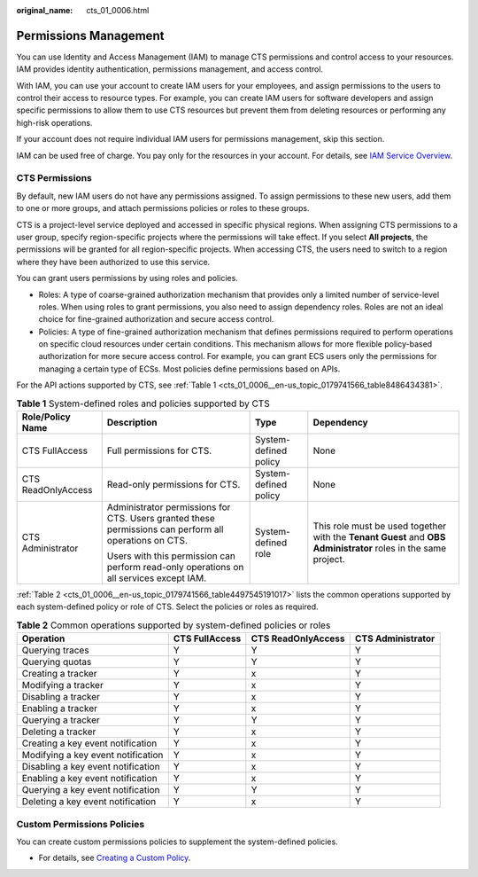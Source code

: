 :original_name: cts_01_0006.html

.. _cts_01_0006:

Permissions Management
======================

You can use Identity and Access Management (IAM) to manage CTS permissions and control access to your resources. IAM provides identity authentication, permissions management, and access control.

With IAM, you can use your account to create IAM users for your employees, and assign permissions to the users to control their access to resource types. For example, you can create IAM users for software developers and assign specific permissions to allow them to use CTS resources but prevent them from deleting resources or performing any high-risk operations.

If your account does not require individual IAM users for permissions management, skip this section.

IAM can be used free of charge. You pay only for the resources in your account. For details, see `IAM Service Overview <https://docs.sc.otc.t-systems.com/usermanual/iam/iam_01_0026.html>`__.

CTS Permissions
---------------

By default, new IAM users do not have any permissions assigned. To assign permissions to these new users, add them to one or more groups, and attach permissions policies or roles to these groups.

CTS is a project-level service deployed and accessed in specific physical regions. When assigning CTS permissions to a user group, specify region-specific projects where the permissions will take effect. If you select **All projects**, the permissions will be granted for all region-specific projects. When accessing CTS, the users need to switch to a region where they have been authorized to use this service.

You can grant users permissions by using roles and policies.

-  Roles: A type of coarse-grained authorization mechanism that provides only a limited number of service-level roles. When using roles to grant permissions, you also need to assign dependency roles. Roles are not an ideal choice for fine-grained authorization and secure access control.
-  Policies: A type of fine-grained authorization mechanism that defines permissions required to perform operations on specific cloud resources under certain conditions. This mechanism allows for more flexible policy-based authorization for more secure access control. For example, you can grant ECS users only the permissions for managing a certain type of ECSs. Most policies define permissions based on APIs.

For the API actions supported by CTS, see :ref:`Table 1 <cts_01_0006__en-us_topic_0179741566_table8486434381>`.

.. _cts_01_0006__en-us_topic_0179741566_table8486434381:

.. table:: **Table 1** System-defined roles and policies supported by CTS

   +--------------------+-------------------------------------------------------------------------------------------------------+-----------------------+----------------------------------------------------------------------------------------------------------------+
   | Role/Policy Name   | Description                                                                                           | Type                  | Dependency                                                                                                     |
   +====================+=======================================================================================================+=======================+================================================================================================================+
   | CTS FullAccess     | Full permissions for CTS.                                                                             | System-defined policy | None                                                                                                           |
   +--------------------+-------------------------------------------------------------------------------------------------------+-----------------------+----------------------------------------------------------------------------------------------------------------+
   | CTS ReadOnlyAccess | Read-only permissions for CTS.                                                                        | System-defined policy | None                                                                                                           |
   +--------------------+-------------------------------------------------------------------------------------------------------+-----------------------+----------------------------------------------------------------------------------------------------------------+
   | CTS Administrator  | Administrator permissions for CTS. Users granted these permissions can perform all operations on CTS. | System-defined role   | This role must be used together with the **Tenant Guest** and **OBS Administrator** roles in the same project. |
   |                    |                                                                                                       |                       |                                                                                                                |
   |                    | Users with this permission can perform read-only operations on all services except IAM.               |                       |                                                                                                                |
   +--------------------+-------------------------------------------------------------------------------------------------------+-----------------------+----------------------------------------------------------------------------------------------------------------+

:ref:`Table 2 <cts_01_0006__en-us_topic_0179741566_table4497545191017>` lists the common operations supported by each system-defined policy or role of CTS. Select the policies or roles as required.

.. _cts_01_0006__en-us_topic_0179741566_table4497545191017:

.. table:: **Table 2** Common operations supported by system-defined policies or roles

   +------------------------------------+----------------+--------------------+-------------------+
   | Operation                          | CTS FullAccess | CTS ReadOnlyAccess | CTS Administrator |
   +====================================+================+====================+===================+
   | Querying traces                    | Y              | Y                  | Y                 |
   +------------------------------------+----------------+--------------------+-------------------+
   | Querying quotas                    | Y              | Y                  | Y                 |
   +------------------------------------+----------------+--------------------+-------------------+
   | Creating a tracker                 | Y              | x                  | Y                 |
   +------------------------------------+----------------+--------------------+-------------------+
   | Modifying a tracker                | Y              | x                  | Y                 |
   +------------------------------------+----------------+--------------------+-------------------+
   | Disabling a tracker                | Y              | x                  | Y                 |
   +------------------------------------+----------------+--------------------+-------------------+
   | Enabling a tracker                 | Y              | x                  | Y                 |
   +------------------------------------+----------------+--------------------+-------------------+
   | Querying a tracker                 | Y              | Y                  | Y                 |
   +------------------------------------+----------------+--------------------+-------------------+
   | Deleting a tracker                 | Y              | x                  | Y                 |
   +------------------------------------+----------------+--------------------+-------------------+
   | Creating a key event notification  | Y              | x                  | Y                 |
   +------------------------------------+----------------+--------------------+-------------------+
   | Modifying a key event notification | Y              | x                  | Y                 |
   +------------------------------------+----------------+--------------------+-------------------+
   | Disabling a key event notification | Y              | x                  | Y                 |
   +------------------------------------+----------------+--------------------+-------------------+
   | Enabling a key event notification  | Y              | x                  | Y                 |
   +------------------------------------+----------------+--------------------+-------------------+
   | Querying a key event notification  | Y              | Y                  | Y                 |
   +------------------------------------+----------------+--------------------+-------------------+
   | Deleting a key event notification  | Y              | x                  | Y                 |
   +------------------------------------+----------------+--------------------+-------------------+

Custom Permissions Policies
---------------------------

You can create custom permissions policies to supplement the system-defined policies.

-  For details, see `Creating a Custom Policy <https://docs.sc.otc.t-systems.com/usermanual/iam/iam_01_0016.html>`__.
